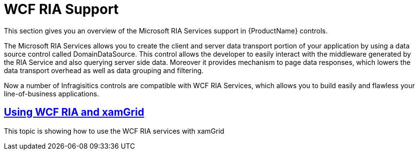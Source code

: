 ﻿////

|metadata|
{
    "name": "generalprogrammingconcepts-wcf-ria-support",
    "controlName": [],
    "tags": [],
    "guid": "31051282-833c-4604-95e9-882bd7a52bbf",  
    "buildFlags": ["sl"],
    "createdOn": "2012-02-06T14:15:43.8879709Z"
}
|metadata|
////

= WCF RIA Support

This section gives you an overview of the Microsoft RIA Services support in {ProductName} controls.

The Microsoft RIA Services allows you to create the client and server data transport portion of your application by using a data source control called DomainDataSource. This control allows the developer to easily interact with the middleware generated by the RIA Service and also querying server side data. Moreover it provides mechanism to page data responses, which lowers the data transport overhead as well as data grouping and filtering.

Now a number of Infragisitics controls are compatible with WCF RIA Services, which allows you to build easily and flawless your line-of-business applications.

== link:generalprogrammingconcepts-using-wcf-ria-and-xamgrid.html[Using WCF RIA and xamGrid]

This topic is showing how to use the WCF RIA services with xamGrid